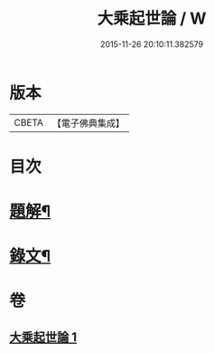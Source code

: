 #+TITLE: 大乘起世論 / W
#+DATE: 2015-11-26 20:10:11.382579
* 版本
 |     CBETA|【電子佛典集成】|

* 目次
* [[file:KR6v0031_001.txt::001-0054a3][題解¶]]
* [[file:KR6v0031_001.txt::0055a2][錄文¶]]
* 卷
** [[file:KR6v0031_001.txt][大乘起世論 1]]
